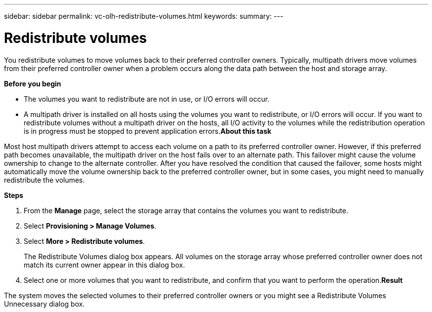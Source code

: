 ---
sidebar: sidebar
permalink: vc-olh-redistribute-volumes.html
keywords:
summary:
---

= Redistribute volumes
:hardbreaks:
:nofooter:
:icons: font
:linkattrs:
:imagesdir: ./media/

//
// This file was created with NDAC Version 2.0 (August 17, 2020)
//
// 2022-03-25 16:38:48.185466
//

[.lead]
You redistribute volumes to move volumes back to their preferred controller owners. Typically, multipath drivers move volumes from their preferred controller owner when a problem occurs along the data path between the host and storage array.

*Before you begin*

* The volumes you want to redistribute are not in use, or I/O errors will occur.
* A multipath driver is installed on all hosts using the volumes you want to redistribute, or I/O errors will occur. If you want to redistribute volumes without a multipath driver on the hosts, all I/O activity to the volumes while the redistribution operation is in progress must be stopped to prevent application errors.*About this task*

Most host multipath drivers attempt to access each volume on a path to its preferred controller owner. However, if this preferred path becomes unavailable, the multipath driver on the host fails over to an alternate path. This failover might cause the volume ownership to change to the alternate controller. After you have resolved the condition that caused the failover, some hosts might automatically move the volume ownership back to the preferred controller owner, but in some cases, you might need to manually redistribute the volumes.

*Steps*

. From the *Manage* page, select the storage array that contains the volumes you want to redistribute.
. Select *Provisioning > Manage Volumes*.
. Select *More > Redistribute volumes*.
+
The Redistribute Volumes dialog box appears. All volumes on the storage array whose preferred controller owner does not match its current owner appear in this dialog box.

. Select one or more volumes that you want to redistribute, and confirm that you want to perform the operation.*Result*

The system moves the selected volumes to their preferred controller owners or you might see a Redistribute Volumes Unnecessary dialog box.
